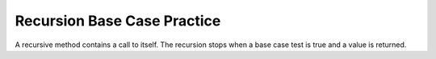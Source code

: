 .. qnum::
   :prefix: 4-55-
   :start: 1

Recursion Base Case Practice
===============================

A recursive method contains a call to itself.  The recursion stops when a base case test is true and a value is returned.



.. clickablearea:: rec_base2
   :question: Click on the line or lines that contain the test for the base case
   :iscode:
   :feedback: When a base case test is true a value is returned and the recursion stops

   :click-incorrect:public static int mystery(int n):endclick:
   :click-incorrect:{:endclick:
       :click-correct:if (n == 0):endclick:
       :click-incorrect:{:endclick:
           :click-incorrect:return 1;:endclick:
       :click-incorrect:}:endclick:
       :click-incorrect:else:endclick:
       :click-incorrect:{:endclick:
           :click-incorrect:return 2 * mystery (n - 1);:endclick:
       :click-incorrect:}:endclick:
   :click-incorrect:}:endclick:

.. clickablearea:: rec_base3
   :question: Click on the line or lines that contain the test for the base case
   :iscode:
   :feedback: When a base case test is true a value is returned and the recursion stops

   :click-incorrect:public static int bunnyEars(int bunnies):endclick:
   :click-incorrect:{:endclick:
       :click-correct:if (bunnies == 0):endclick:
       :click-incorrect:{:endclick:
           :click-incorrect:return 0;:endclick:
       :click-incorrect:}:endclick:
       :click-correct:else if (bunnies == 1):endclick:
       :click-incorrect:{:endclick:
           :click-incorrect:return 2;:endclick:
       :click-incorrect:}:endclick:
       :click-incorrect:else:endclick:
       :click-incorrect:{:endclick:
           :click-incorrect:return 2 + bunnyEars(bunnies - 1);:endclick:
       :click-incorrect:}:endclick:
   :click-incorrect:}:endclick:

.. clickablearea:: rec_base4
   :question: Click on the line or lines that contain the test for the base case
   :iscode:
   :feedback: When a base case test is true a value is returned and the recursion stops

   :click-incorrect:public static void mystery (int x) {:endclick:
       :click-incorrect:System.out.print(x % 10);:endclick:
       :click-correct:if ((x / 10) != 0):endclick:
       :click-incorrect:{:endclick:
           :click-incorrect:mystery(x / 10);:endclick:
       :click-incorrect:}:endclick:
       :click-incorrect:System.out.print(x % 10);:endclick:
   :click-incorrect:}:endclick:

.. clickablearea:: rec_base5
   :question: Click on the line or lines that contain the test for the base case
   :iscode:
   :feedback: When a base case test is true a value is returned and the recursion stops

   :click-incorrect:public static int mystery(String str):endclick:
   :click-incorrect:{:endclick:
       :click-correct:if (str.length() == 1):endclick:
       :click-incorrect:{:endclick:
           :click-incorrect:return 0;:endclick:
       :click-incorrect:}:endclick:
       :click-incorrect:else:endclick:
       :click-incorrect:{:endclick:
           :click-incorrect:if (str.substring(0, 1).equals("y")):endclick:
           :click-incorrect:{:endclick:
               :click-incorrect:return 1 + mystery (str.substring(1));:endclick:
           :click-incorrect:}:endclick:
           :click-incorrect:else:endclick:
           :click-incorrect:{:endclick:
               :click-incorrect:return mystery(str.substring(1));:endclick:
           :click-incorrect:}:endclick:
         :click-incorrect:}:endclick:
      :click-incorrect:}:endclick:
